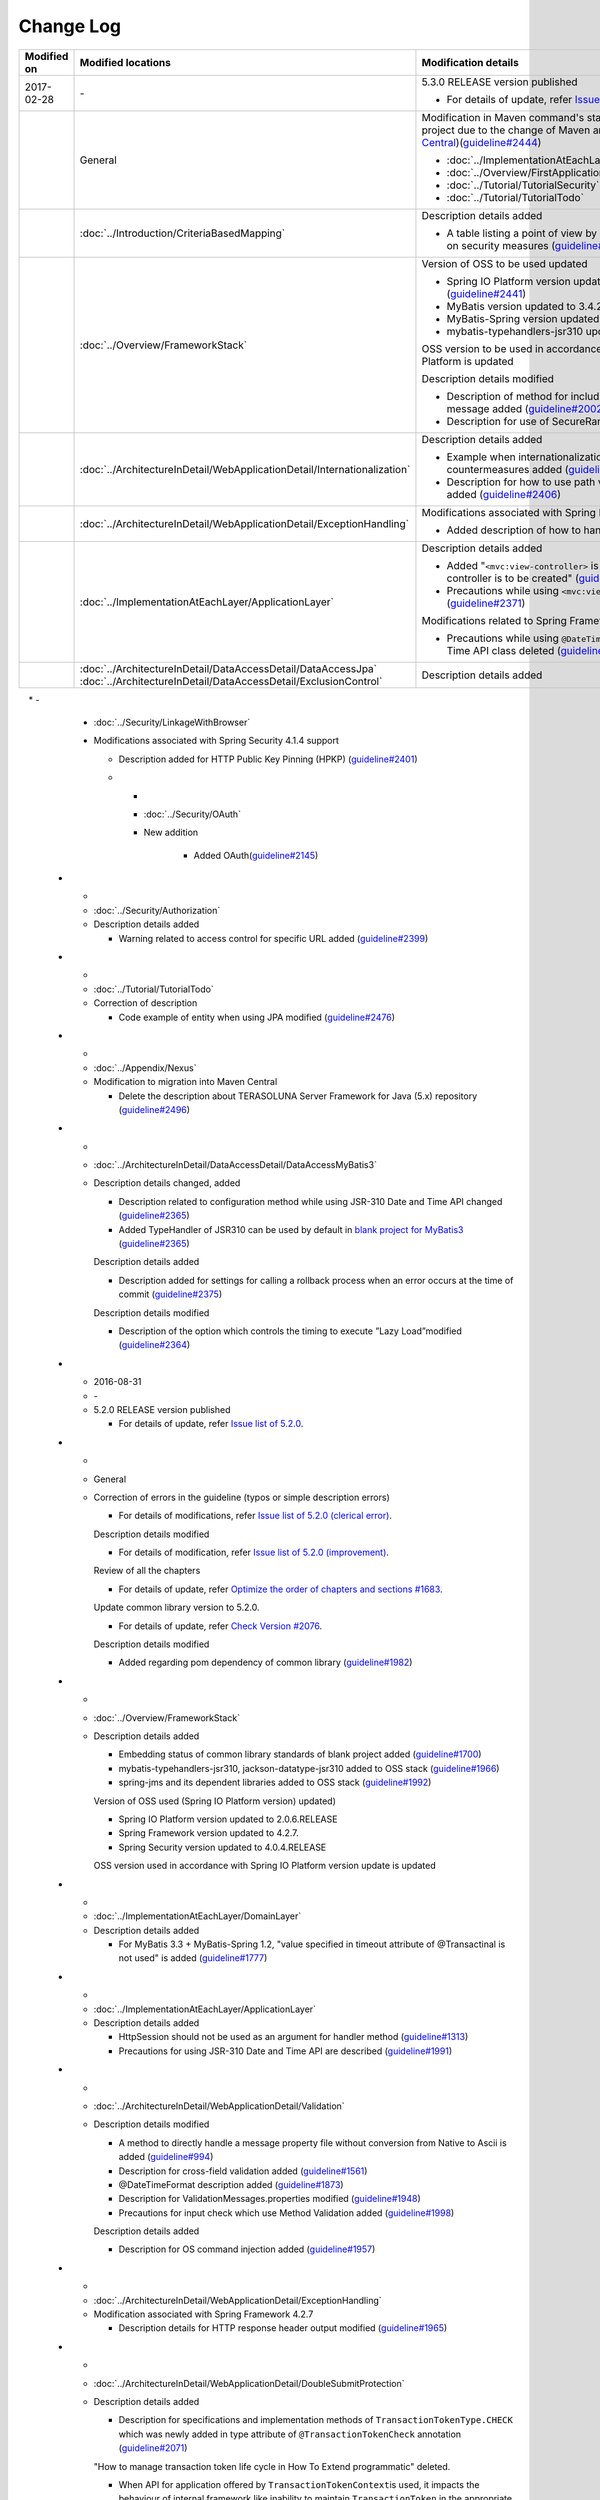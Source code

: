 Change Log
================================================================================
.. tabularcolumns:: |p{0.15\linewidth}|p{0.25\linewidth}|p{ 0.60\linewidth}|
.. list-table::
    :header-rows: 1
    :widths: 15 25 60

    * - Modified on
      - Modified locations
      - Modification details

    * - 2017-02-28
      - \-
      - 5.3.0 RELEASE version published

        * For details of update, refer \ `Issue list of 5.3.0 <https://github.com/terasolunaorg/guideline/issues?utf8=%E2%9C%93&q=label%3A5.3.0%20is%3Aissue%20is%3Aclosed%20>`_\.

    * -
      - General
      - Modification in Maven command's startup option for generating a blank project due to the change of Maven archetype (change to \ `Maven Central <https://search.maven.org/>`_\)(\ `guideline#2444 <https://github.com/terasolunaorg/guideline/issues/2444>`_\ )

        * :doc:`../ImplementationAtEachLayer/CreateWebApplicationProject`  
        * :doc:`../Overview/FirstApplication`  
        * :doc:`../Tutorial/TutorialSecurity`  
        * :doc:`../Tutorial/TutorialTodo`  

    * - 
      - :doc:`../Introduction/CriteriaBasedMapping`
      - Description details added
      
        * A table listing a point of view by CVE is added in Mapping based on security measures (\ `guideline#2439 <https://github.com/terasolunaorg/guideline/issues/2439>`_\ )
      
    * -
      - :doc:`../Overview/FrameworkStack`
      - Version of OSS to be used updated

        * Spring IO Platform version updated to Athens-SR2 (\ `guideline#2441 <https://github.com/terasolunaorg/guideline/issues/2441>`_\ )
        * MyBatis version updated to 3.4.2 (\ `guideline#2441 <https://github.com/terasolunaorg/guideline/issues/2441>`_\ )
        * MyBatis-Spring version updated to 1.3.1 (\ `guideline#2441 <https://github.com/terasolunaorg/guideline/issues/2441>`_\ )
        * mybatis-typehandlers-jsr310 updated to 1.0.2 (\ `guideline#2441 <https://github.com/terasolunaorg/guideline/issues/2441>`_\ )

        OSS version to be used in accordance with version update of Spring IO Platform is updated

        Description details modified

        * Description of method for including input check target in the message added (\ `guideline#2002 <https://github.com/terasolunaorg/guideline/issues/2002>`_\ )

        * Description for use of SecureRandom modified (\ `guideline#2177 <https://github.com/terasolunaorg/guideline/issues/2177>`_\ )

    * - 
      - :doc:`../ArchitectureInDetail/WebApplicationDetail/Internationalization`
      - Description details added

        * Example when internationalization is not applied and its countermeasures added (\ `guideline#2427 <https://github.com/terasolunaorg/guideline/issues/2427>`_\ )

        * Description for how to use path variable and precautions for use added (\ `guideline#2406 <https://github.com/terasolunaorg/guideline/issues/2406>`_\ )

    * -
      - :doc:`../ArchitectureInDetail/WebApplicationDetail/ExceptionHandling`
      - Modifications associated with Spring Framework 4.3 support

        * Added description of how to handle a fatal error (\ `guideline#2368 <https://github.com/terasolunaorg/guideline/issues/2368>`_\ )
        
    * -
      - :doc:`../ImplementationAtEachLayer/ApplicationLayer`
      - Description details added

        * Added "\ ``<mvc:view-controller>`` \  is used when a simple view controller is to be created" (\ `guideline#2371 <https://github.com/terasolunaorg/guideline/issues/2371>`_\ )

        * Precautions while using \ ``<mvc:view-controller>`` \  added (\ `guideline#2371 <https://github.com/terasolunaorg/guideline/issues/2371>`_\ )
        
        Modifications related to Spring Framework 4.3
        
        * Precautions while using \ ``@DateTimeFormat`` \  for JSR-310 Date and Time API class deleted (\ `guideline#2505 <https://github.com/terasolunaorg/guideline/issues/2505>`_\ )
        
    * -
      - | :doc:`../ArchitectureInDetail/DataAccessDetail/DataAccessJpa`
        | :doc:`../ArchitectureInDetail/DataAccessDetail/ExclusionControl`
      - Description details added
      
    * -
      - :doc:`../Security/LinkageWithBrowser`
      - Modifications associated with Spring Security 4.1.4 support
      
        * Description added for HTTP Public Key Pinning (HPKP) (\ `guideline#2401 <https://github.com/terasolunaorg/guideline/issues/2401>`_\ )
        
	* -  
	  - :doc:`../Security/OAuth`  
 	  - New addition  
 	    
 		* Added OAuth(\ `guideline#2145 <https://github.com/terasolunaorg/guideline/issues/2145>`_\ )  

    * -
      - :doc:`../Security/Authorization`
      - Description details added

        * Warning related to access control for specific URL added (\ `guideline#2399 <https://github.com/terasolunaorg/guideline/issues/2399>`_\ )

    * -
      - :doc:`../Tutorial/TutorialTodo`
      - Correction of description

        * Code example of entity when using JPA modified (\ `guideline#2476 <https://github.com/terasolunaorg/guideline/issues/2476>`_\ )

    * -
      - :doc:`../Appendix/Nexus`
      - Modification to migration into Maven Central

        * Delete the description about TERASOLUNA Server Framework for Java (5.x) repository (\ `guideline#2496 <https://github.com/terasolunaorg/guideline/issues/2496>`_\ )

    * -
      - :doc:`../ArchitectureInDetail/DataAccessDetail/DataAccessMyBatis3`
      - Description details changed, added

        * Description related to configuration method while using JSR-310 Date and Time API changed (\ `guideline#2365 <https://github.com/terasolunaorg/guideline/issues/2365>`_\ )

        * Added TypeHandler of JSR310 can be used by default in `blank project for MyBatis3 <https://github.com/terasolunaorg/terasoluna-gfw-web-multi-blank#multi-blank-project-with-mybatis3>`_ \ (\ `guideline#2365 <https://github.com/terasolunaorg/guideline/issues/2365>`_\ )

        Description details added

        * Description added for settings for calling a rollback process when an error occurs at the time of commit (\ `guideline#2375 <https://github.com/terasolunaorg/guideline/issues/2375>`_\ )
        
        Description details modified
        
        * Description of the option which controls the timing to execute ”Lazy Load”modified (\ `guideline#2364 <https://github.com/terasolunaorg/guideline/issues/2364>`_\ )


    * - 2016-08-31
      - \-
      - 5.2.0 RELEASE version published

        * For details of update, refer \ `Issue list of 5.2.0 <https://github.com/terasolunaorg/guideline/issues?utf8=%E2%9C%93&q=label%3A5.2.0%20is%3Aissue%20is%3Aclosed%20>`_\.

    * -
      - General
      - Correction of errors in the guideline (typos or simple description errors)

        * For details of modifications, refer \ `Issue list of 5.2.0 (clerical error) <https://github.com/terasolunaorg/guideline/issues?utf8=%E2%9C%93&q=%20label%3A5.2.0%20is%3Aclosed%20label%3A%22clerical%20error%22%20>`_\.

        Description details modified

        * For details of modification, refer \ `Issue list of 5.2.0 (improvement) <https://github.com/terasolunaorg/guideline/issues?utf8=%E2%9C%93&q=label%3A5.2.0%20label%3Aimprovement%20is%3Aclosed%20>`_\.

        Review of all the chapters

        * For details of update, refer \ `Optimize the order of chapters and sections #1683 <https://github.com/terasolunaorg/guideline/issues/1683>`_\.

        Update common library version to 5.2.0.

        * For details of update, refer \ `Check Version  #2076 <https://github.com/terasolunaorg/guideline/issues/2076>`_\.

        Description details modified 

        * Added regarding pom dependency of common library (\ `guideline#1982 <https://github.com/terasolunaorg/guideline/issues/1982>`_\ )

    * -
      - :doc:`../Overview/FrameworkStack`
      - Description details added

        * Embedding status of common library standards of blank project added (\ `guideline#1700 <https://github.com/terasolunaorg/guideline/issues/1700>`_\ )
        * mybatis-typehandlers-jsr310, jackson-datatype-jsr310 added to OSS stack (\ `guideline#1966 <https://github.com/terasolunaorg/guideline/issues/1966>`_\ )
        * spring-jms and its dependent libraries added to OSS stack (\ `guideline#1992 <https://github.com/terasolunaorg/guideline/issues/1992>`_\ )

        Version of OSS used (Spring IO Platform version) updated)

        * Spring IO Platform  version updated to 2.0.6.RELEASE
        * Spring Framework version updated to 4.2.7.
        * Spring Security version updated to 4.0.4.RELEASE

        OSS version used in accordance with Spring IO Platform version update is updated

    * -
      - :doc:`../ImplementationAtEachLayer/DomainLayer`
      - Description details added

        * For MyBatis 3.3 + MyBatis-Spring 1.2, "value specified in timeout attribute of @Transactinal is not used" is added (\ `guideline#1777 <https://github.com/terasolunaorg/guideline/issues/1777>`_\ )

    * -
      - :doc:`../ImplementationAtEachLayer/ApplicationLayer`
      - Description details added

        * HttpSession should not be used as an argument for handler method (\ `guideline#1313 <https://github.com/terasolunaorg/guideline/issues/1313>`_\ )
        * Precautions for using JSR-310 Date and Time API are described (\ `guideline#1991 <https://github.com/terasolunaorg/guideline/issues/1991>`_\ )

    * -
      - :doc:`../ArchitectureInDetail/WebApplicationDetail/Validation`
      - Description details modified

        * A method to directly handle a message property file without conversion from  Native to Ascii is added (\ `guideline#994 <https://github.com/terasolunaorg/guideline/issues/994>`_\ )
        * Description for cross-field validation added (\ `guideline#1561 <https://github.com/terasolunaorg/guideline/issues/1561>`_\ )
        * @DateTimeFormat description added (\ `guideline#1873 <https://github.com/terasolunaorg/guideline/issues/1873>`_\ )
        * Description for ValidationMessages.properties modified (\ `guideline#1948 <https://github.com/terasolunaorg/guideline/issues/1948>`_\ )
        * Precautions for input check which use Method Validation added (\ `guideline#1998 <https://github.com/terasolunaorg/guideline/issues/1998>`_\ )

        Description details added

        * Description for OS command injection added (\ `guideline#1957 <https://github.com/terasolunaorg/guideline/issues/1957>`_\ )

    * -
      - :doc:`../ArchitectureInDetail/WebApplicationDetail/ExceptionHandling`
      - Modification associated with Spring Framework 4.2.7
      
        * Description details for HTTP response header output modified (\ `guideline#1965 <https://github.com/terasolunaorg/guideline/issues/1965>`_\ )

    * -
      - :doc:`../ArchitectureInDetail/WebApplicationDetail/DoubleSubmitProtection`
      - Description details added
      
        * Description for specifications and implementation methods of \ ``TransactionTokenType.CHECK``\  which was newly added in type attribute of \ ``@TransactionTokenCheck``\  annotation
          (\ `guideline#2071 <https://github.com/terasolunaorg/guideline/issues/2071>`_\ )

        "How to manage transaction token life cycle in How To Extend programmatic" deleted.

        * When API for application offered by \ ``TransactionTokenContext``\ is used,
          it impacts the behaviour of internal framework like inability to maintain \ ``TransactionToken``\  in the appropriate state
          Current API is deprecated. Description for how to use function in accordance with deprecation, deleted. 

    * -
      - :doc:`../ArchitectureInDetail/WebApplicationDetail/Internationalization`
      - Description details modified

        *   Position of request parameter (default parameter name) description modified (\ `guideline#1354 <https://github.com/terasolunaorg/guideline/issues/1354>`_\ )

    * -
      - :doc:`../ArchitectureInDetail/WebApplicationDetail/FileUpload`
      - Description details added

        * \ `CVE-2016-3092 <https://cve.mitre.org/cgi-bin/cvename.cgi?name=CVE-2016-3092>`_\ Precautions for (File Upload vulnerability) added (\ `guideline#1973 <https://github.com/terasolunaorg/guideline/issues/1973>`_\ )
        * Description for directory traversal attack added (\ `guideline#2010 <https://github.com/terasolunaorg/guideline/issues/2010>`_\ )

    * -
      - :doc:`../ArchitectureInDetail/WebApplicationDetail/HealthCheck`
      - Added new

        * Health check added (\ `guideline#1698 <https://github.com/terasolunaorg/guideline/issues/1698>`_\ )

    * -
      - :doc:`../ArchitectureInDetail/WebServiceDetail/REST`
      - Description details changed / added

        * Description for the configuration while using JSR-310 Date and Time API / Joda Time changed (\ `guideline#1966 <https://github.com/terasolunaorg/guideline/issues/1966>`_\ )
        * Precautions while using Jackson in Java SE 7 environment described (\ `guideline#1966 <https://github.com/terasolunaorg/guideline/issues/1966>`_\ )
        * Configuration while using JSR-310 Date and Time API in JSON described (\ `guideline#1966 <https://github.com/terasolunaorg/guideline/issues/1966>`_\ )

    * -
      - :doc:`../ArchitectureInDetail/WebServiceDetail/RestClient`
      - Description details modified

        * HTTP Proxy server configuration for RestClient added (\ `guideline#1856 <https://github.com/terasolunaorg/guideline/issues/1856>`_\ )

    * -
      - :doc:`../ArchitectureInDetail/WebServiceDetail/SOAP`
      - Description details added

        * Added an option "Do not connect to SOAP server at the time of SOAP client start (\ `guideline#1871 <https://github.com/terasolunaorg/guideline/issues/1871>`_\ )
        * Description for env project of SOAP client modified (\ `guideline#1901 <https://github.com/terasolunaorg/guideline/issues/1901>`_\ )
        * How to fetch status code at the time of SOAP Web service exception occurrence added (\ `guideline#2007 <https://github.com/terasolunaorg/guideline/issues/2007>`_\ )

    * -
      - :doc:`../ArchitectureInDetail/DataAccessDetail/DataAccessMyBatis3`
      - Description details added

        * "How to avoid tentative WARN log output" deleted (\ `guideline#1292 <https://github.com/terasolunaorg/guideline/issues/1292>`_\ )
        * "How to configure for using JSR-310 Date and Time API in Mybatis3.3" described (\ `guideline#1966 <https://github.com/terasolunaorg/guideline/issues/1966>`_\ )
        * Precautions while using MyBatis in Java SE 7 environment described (\ `guideline#1966 <https://github.com/terasolunaorg/guideline/issues/1966>`_\ )

    * -
      - :doc:`../ArchitectureInDetail/DataAccessDetail/ExclusionControl`
      - Description details added

        *  warning message added to ExclusionControl (\ `guideline#1694 <https://github.com/terasolunaorg/guideline/issues/1694>`_\ )

    * -
      - :doc:`../ArchitectureInDetail/GeneralFuncDetail/Logging`
      - Description details added
        
        * "How to extend in order to output log message with ID" described (\ `guideline#1928 <https://github.com/terasolunaorg/guideline/issues/1928>`_\ )

    * -
      - :doc:`../ArchitectureInDetail/GeneralFuncDetail/StringProcessing`
      - Description details added

        * An example to add terasoluna-gfw-string to dependency is added (\ `guideline#1699 <https://github.com/terasolunaorg/guideline/issues/1699>`_\ )
        * Precautions for surrogate pair added to description of @Size annotation (\ `guideline#1874 <https://github.com/terasolunaorg/guideline/issues/1874>`_\ )
        * Description for JIS characters \ ``U+2014``\(EM DASH) UCS(Unicode) characters added (\ `guideline#1914 <https://github.com/terasolunaorg/guideline/issues/1914>`_\ )

    * -
      - :doc:`../ArchitectureInDetail/GeneralFuncDetail/Dozer`
      - Description details added

        * Precautions while using JSR-310 Date and Time API described (\ `guideline#1966 <https://github.com/terasolunaorg/guideline/issues/1966>`_\ )

    * -
      - :doc:`../ArchitectureInDetail/MessagingDetail/JMS`
      - Added new

        * JMS added (\ `guideline#1407 <https://github.com/terasolunaorg/guideline/issues/1407>`_\ )

    * -
      - :doc:`../Security/Authentication`
      - Modifications for Spring Security 4.0.4

        * Code example modified to include modification of specifications of authentication-failure-url in Spring Security 4.0.4 and Note deleted (\ `guideline#1963 <https://github.com/terasolunaorg/guideline/issues/1963>`_\ )

    * -
      - :doc:`../Security/Authorization`
      - Description details added

        * How to handle \ `CVE-2016-5007 Spring Security / MVC Path Matching Inconsistency <https://pivotal.io/security/cve-2016-5007>`_\ added (\ `guideline#1976 <https://github.com/terasolunaorg/guideline/issues/1976>`_\ )

    * -
      - :doc:`../Security/SecureLoginDemo`
      - Description details added

        * "Input value check for security" added
        * "Audit log output" added

    * -
      - :doc:`../Appendix/ReferenceBooks`
      - Description details added

        * Spring thorough introduction" added as a a reference material (\ `guideline#2043 <https://github.com/terasolunaorg/guideline/issues/2043>`_\ )

    * - 2016-02-24
      - \-
      - 5.1.0 RELEASE version published

        * For details of change contents, refer \ `5.1.0 Issue List <https://github.com/terasolunaorg/guideline/issues?q=is%3Aissue+milestone%3A5.1.0+is%3Aclosed>`_\ .
    * -
      - General
      - Correction of errors in the guideline (typo mistakes and simple description errors)

        Description details modified

        * For details of modification, refer \ `5.1.0 Issue list (improvement) <https://github.com/terasolunaorg/guideline/issues?q=milestone%3A5.1.0+label%3Aimprovement+is%3Aclosed>`_\ .

    * -
      - :doc:`index`
      - Description details added

        * Description related to operation verification environment of the details described in the guideline added

    * -
      - :doc:`../Overview/FrameworkStack`
      - OSS version to be used (Spring IO Platform version) updated

        * Spring IO Platform version updated in 2.0.1.RELEASE
        * Spring Framework version updated in 4.2.4.RELEASE
        * Spring Security version updated in 4.0.3.RELEASE

        OSS version to be used along with Spring IO Platform version update is updated

        * OSS version to be used updated. For update details, refer \ `version 5.1.0 migration guide <https://github.com/terasolunaorg/terasoluna-gfw/wiki/Migration-Guide-5.1.0_ja#step-1-update-dependency-libraries>`_\ .

        New project added

        * Descriptions for \ ``terasoluna-gfw-string``\ , \ ``terasoluna-gfw-codepoints``\ , \ ``terasoluna-gfw-validator``\ , \ ``terasoluna-gfw-web-jsp``\  projects added.

        New function of common library added

        \ ``terasoluna-gfw-string``\ 
         * Half width to full width conversion

        \ ``terasoluna-gfw-codepoints``\
         * Codepoint check
         * Bean Validation constraint annotation for code point check

        \ ``terasoluna-gfw-validator``\
         * Bean Validation constraint annotation for byte length check
         * Bean Validation constraint annotation for field value comparison correlation check

    * -
      - :doc:`../Overview/FirstApplication`
      - Description details modified

        *  Modification of sample source corresponding to Spring Security 4 (\ `guideline#1519 <https://github.com/terasolunaorg/guideline/issues/1519>`_\ )

         * \ ``AuthenticationPrincipalArgumentResolver``\  package changed

    * -
      - :doc:`../Tutorial/TutorialTodo`
      - Modifications corresponding to Spring Security 4

        *  Modification of source corresponding to Spring Security 4 (\ `guideline#1519 <https://github.com/terasolunaorg/guideline/issues/1519>`_\ )

         * \ ``AuthenticationPrincipalArgumentResolver``\  package changed
         * Since the specification is true by default, \ ``<use-expressions="true">``\  deleted from sample source

    * -
      - :doc:`../ImplementationAtEachLayer/CreateWebApplicationProject`
      - Modification of description details

        *  A method wherein mvn command is used in the offline environment is added (\ `guideline#1197 <https://github.com/terasolunaorg/guideline/issues/1197>`_\ )

    * -
      - :doc:`../ImplementationAtEachLayer/ApplicationLayer`
      - Description details modified

        *  A method to create a request URL using EL function is added (\ `guideline#632 <https://github.com/terasolunaorg/guideline/issues/632>`_\ )

    * -
      - :doc:`../ArchitectureInDetail/DataAccessDetail/DataAccessCommon`
      - Description details added

        *  Precautions for \ ``Log4jdbcProxyDataSource``\  overhead added (\ `guideline#1471 <https://github.com/terasolunaorg/guideline/issues/1471>`_\ )
    * -
      - :doc:`../ArchitectureInDetail/DataAccessDetail/DataAccessMyBatis3`
      - Description details corresponding to MyBatis 3.3 added

        * Setup method of \ ``defaultFetchSize``\  added (\ `guideline#965 <https://github.com/terasolunaorg/guideline/issues/965>`_\ )
        * "Changed the default at the time of delayed reading to \ ``JAVASSIST``\" added (\ `guideline#1384 <https://github.com/terasolunaorg/guideline/issues/1384>`_\ )
        * Sample code which assigns Genrics to \ ``ResultHandler``\  modified (\ `guideline#1384 <https://github.com/terasolunaorg/guideline/issues/1384>`_\ )
        * Source example which use newly added \ ``@Flush``\  annotation, and precautions added (\ `guideline#915 <https://github.com/terasolunaorg/guideline/issues/915>`_\ )

    * -
      - :doc:`../ArchitectureInDetail/DataAccessDetail/DataAccessJpa`
      - Bug correction for the guideline

        *  Utility which use Like condition modified appropriately (\ `guideline#1464 <https://github.com/terasolunaorg/guideline/issues/1464>`_\ )
        *  Incorrect implementation of true value in JPQL corrected (\ `guideline#1525 <https://github.com/terasolunaorg/guideline/issues/1525>`_\ )
        *  Incorrect implementation of pagination corrected (\ `guideline#1463 <https://github.com/terasolunaorg/guideline/issues/1463>`_\ )
        *  Incorrect implementation of sample code corrected which implements \ ``DateTimeProvider``\  (\ `guideline#1327 <https://github.com/terasolunaorg/guideline/issues/1327>`_\ )
        *  Incorrect implementation in Factory class for generating an instance of implementation class for common Repository interface corrected (\ `guideline#1327 <https://github.com/terasolunaorg/guideline/issues/1327>`_\ )

        Description details modified

        *  Default value of \ ``hibernate.hbm2ddl.auto``\  corrected (\ `guideline#1282 <https://github.com/terasolunaorg/guideline/issues/1282>`_\ )

    * -
      - :doc:`../ArchitectureInDetail/WebApplicationDetail/Validation`
      - Description details modified

        *  Description for MethodValidation added (\ `guideline#708 <https://github.com/terasolunaorg/guideline/issues/708>`_\ )

    * -
      - :doc:`../ArchitectureInDetail/GeneralFuncDetail/Logging`
      - Description details modified

        * Description where \ ``ServiceLoader``\  mechanism is used in Logback setting, is added (\ `guideline#1275 <https://github.com/terasolunaorg/guideline/issues/1275>`_\ )
        * Sample source corresponding to Spring Security 4 modified (\ `guideline#1519 <https://github.com/terasolunaorg/guideline/issues/1519>`_\ )

         * Since the specification is true by default, \ ``<use-expressions="true">``\  deleted from the sample source

    * -
      - :doc:`../ArchitectureInDetail/WebApplicationDetail/SessionManagement`
      - Description details modified

        *  Description of session scope reference which use SpEL expression is added (\ `guideline#1306 <https://github.com/terasolunaorg/guideline/issues/1306>`_\ )

    * -
      - :doc:`../ArchitectureInDetail/WebApplicationDetail/Internationalization`
      - Description details modified

        *  Description for appropriately reflecting locale in JSP is added (\ `guideline#1439 <https://github.com/terasolunaorg/guideline/issues/1439>`_\ )
        *  Description of \ ``defaultLocale``\  of \ ``SessionLocalResolver``\  corrected (\ `guideline#686 <https://github.com/terasolunaorg/guideline/issues/686>`_\ )

    * -
      - :doc:`../ArchitectureInDetail/WebApplicationDetail/FileUpload`
      - Description details added

        * Description for directory traversal attack added (\ `guideline#2010 <https://github.com/terasolunaorg/guideline/issues/2010>`_\ )

    * -
      - :doc:`../ArchitectureInDetail/WebApplicationDetail/Codelist`
      - Description details added

        *  Description which recommends a pattern wherein \ ``JdbcTemplate``\  is specified in JdbcCodeList, is added (\ `guideline#501 <https://github.com/terasolunaorg/guideline/issues/501>`_\ )

    * -
      - :doc:`../ArchitectureInDetail/WebApplicationDetail/HealthCheck`
      - New

        * Health check added (\ `guideline#1698 <https://github.com/terasolunaorg/guideline/issues/1698>`_\ )

    * -
      - :doc:`../ArchitectureInDetail/WebServiceDetail/REST`
      - Description details modified

        *  Creation of ObjectMapper which use \ ``Jackson2ObjectMapperFactoryBean``\  added (\ `guideline#1022 <https://github.com/terasolunaorg/guideline/issues/1022>`_\ )
        *  Modified to a format where MyBatis3 is used as a prerequisite in the implementation of domain layer of REST API application (\ `guideline#1323 <https://github.com/terasolunaorg/guideline/issues/1323>`_\ )

    * -
      - :doc:`../ArchitectureInDetail/WebServiceDetail/RestClient`
      - Added new

        *  REST client (HTTP client) added (\ `guideline#1307 <https://github.com/terasolunaorg/guideline/issues/1307>`_\ )

    * -
      - :doc:`../ArchitectureInDetail/WebServiceDetail/SOAP`
      - Added new

        *  SOAP Web Service (Server / Client) added (\ `guideline#1340 <https://github.com/terasolunaorg/guideline/issues/1340>`_\ )

    * -
      - :doc:`../ArchitectureInDetail/WebApplicationDetail/FileUpload`
      - Description details modified

        * Basic flow of uploading process and its description modified to description which use \ ``MultipartFilter``\  of Spring (\ `guideline#193 <https://github.com/terasolunaorg/guideline/issues/193>`_\ )
        * "A method which sends CSRF token by query parameter" deleted due to issues like security issues, variation in the operation according to AP server etc.
          Precaution - "when allowable size for file upload exceeds, CSRF token check is not carried out appropriately in some AP servers" added (\ `guideline#1602 <https://github.com/terasolunaorg/guideline/issues/1602>`_\ )


    * -
      - :doc:`../ArchitectureInDetail/WebApplicationDetail/FileDownload`
      - Description details corresponding to Spring Framework4.2 added

        *  \ ``AbstractXlsxView``\  which manages xlsx format, is added (\ `guideline#996 <https://github.com/terasolunaorg/guideline/issues/996>`_\ )

        Description details modified

        * Source example which use \ ``com.lowagie:itext:4.2.1``\  modified to a format which uses \ ``com.lowagie:itext:2.1.7``\  for the specification change of the iText

    * -
      - :doc:`../ArchitectureInDetail/MessagingDetail/Email`
      - Added new

        *  E-mail sending (SMTP) added (\ `guideline#1165 <https://github.com/terasolunaorg/guideline/issues/1165>`_\ )

    * -
      - :doc:`../ArchitectureInDetail/GeneralFuncDetail/DateAndTime`
      - Added new

        *  Date and time operation (JSR-310 Date and Time API) added (\ `guideline#1450 <https://github.com/terasolunaorg/guideline/issues/1450>`_\ )

    * -
      - :doc:`../ArchitectureInDetail/GeneralFuncDetail/JodaTime`
      - Description details added and modified

        *  The object of sample code which handles the date that does not use Timezone modified to \ ``LocalDate``\  (\ `guideline#1283 <https://github.com/terasolunaorg/guideline/issues/1283>`_\ )
        *  A method to handle Japanese calendar in Java8 and earlier versions is added (\ `guideline#1450 <https://github.com/terasolunaorg/guideline/issues/1450>`_\ )

    * -
      - :doc:`../ArchitectureInDetail/GeneralFuncDetail/Logging`
      - Description details added
        
        * Extension method to output log message with ID is described (\ `guideline#1928 <https://github.com/terasolunaorg/guideline/issues/1928>`_\ )

    * -
      - :doc:`../ArchitectureInDetail/GeneralFuncDetail/StringProcessing`
      - Added new

        *  String processing added (\ `guideline#1451 <https://github.com/terasolunaorg/guideline/issues/1451>`_\ )
        
    * -
      - :doc:`../ArchitectureInDetail/MessagingDetail/JMS`
      - Added new

        * JMS added (\ `guideline#1407 <https://github.com/terasolunaorg/guideline/issues/1407>`_\ )
        

    * -
      - :doc:`../Security/index`
      - Configuration review

        * \ ``Password hashing``\ moved in :doc:`../Security/Authentication`
        * Session management items are separated as :doc:`../Security/SessionManagement` from :doc:`../Security/Authentication`

    * -
      - :doc:`../Security/SpringSecurity`
      - Modify corresponding to Spring Security 4

        * Restructuring overall description

         *  \ ``spring-security-test``\  introduction
         *  Since the specification is true by default, \ ``<use-expressions="true">``\  deleted from sample source
         * Description related to \ ``RedirectAuthenticationHandler``\ deprecation deleted

    * -
      - :doc:`../Tutorial/TutorialSecurity`
      - Modified corresponding to Spring Security 4

        * Modified tutorial source to a format corresponding to Spring Security 4 (\ `guideline#1519 <https://github.com/terasolunaorg/guideline/issues/1519>`_\ )

    * -
      - :doc:`../Security/Authentication`
      - Modified corresponding to Spring Security 4 (\ `guideline#1519 <https://github.com/terasolunaorg/guideline/issues/1519>`_\ )

        * Restructuring of overall description

         * Deleted \ ``auto-config="true"``\
         * Authentication event listener modified to \ ``@org.springframework.context.event.EventListener``\
         * Modified \ ``AuthenticationPrincipal``\  package
         * Since prefix is assigned by default, \ ``ROLE_``\  prefix deleted from sample source

    * -
      - :doc:`../Security/Authorization`
      - Modified corresponding to Spring Security 4 (\ `guideline#1519 <https://github.com/terasolunaorg/guideline/issues/1519>`_\ )

        * Restructuring of overall description

         *  Since the prefix is assigned by default, \ ``ROLE_``\  prefix deleted from sample source
         *  Since the specification is true by default, \ ``<use-expressions="true">``\  deleted from sample source
         *  Definition example of \ ``@PreAuthorize``\  added

    * -
      - :doc:`../Security/CSRF`
      - Modified corresponding to Spring Security 4

        * Restructuring of overall description

         * CSRF invalidation settings modified \ ``<sec:csrf disabled="true"/>``\

        * Description details modified

         * Items related to multi-part request moved to :doc:`../ArchitectureInDetail/WebApplicationDetail/FileUpload` (\ `guideline#1602 <https://github.com/terasolunaorg/guideline/issues/1602>`_\ )

    * -
      - :doc:`../Security/Encryption`
      - Added new

        * Encryption guidelines added (\ `guideline#1106 <https://github.com/terasolunaorg/guideline/issues/1106>`_\ )

    * -
      - :doc:`../Security/SecureLoginDemo`
      - Added new

    * -
      - :doc:`../Security/SecureLoginDemo`
      - Description details added

        * "Input check for security" added
        * "Audit log output" added

        *  Typical implementation example of security requirements added (\ `guideline#1604 <https://github.com/terasolunaorg/guideline/issues/1604>`_\ )

    * -
      - :doc:`../Tutorial/TutorialSession`
      - Added new

        *  Session tutorial added (\ `guideline#1599 <https://github.com/terasolunaorg/guideline/issues/1599>`_\ )

    * -
      - :doc:`../Tutorial/TutorialREST`
      - Modified corresponding to Spring Security 4

        *  Modified source corresponding to Spring Security 4 (\ `guideline#1519 <https://github.com/terasolunaorg/guideline/issues/1519>`_\ )

         * CSRF invalidation settings modified \ ``<sec:csrf disabled="true"/>``\
         * Since the specification is true by default, \ ``<use-expressions="true">``\  deleted from sample source

    * - 2015-08-05
      - \-
      - Released "5.0.1 RELEASE" version

        * For update details, refer to \ `Issue list of 5.0.1 <https://github.com/terasolunaorg/guideline/issues?q=is%3Aissue+milestone%3A5.0.1+is%3Aclosed>`_\
    * -
      - Overall modifications
      - Fixed guideline errors (corrected typos, mistakes in description, etc.)

        * For modification details, refer to \ `Issue list of 5.0.1 (clerical error) <https://github.com/terasolunaorg/guideline/issues?q=is%3Aclosed+milestone%3A5.0.1+label%3A%22clerical+error%22>`_\

        Improved the description

        * For improvement details, \ `Issue list of 5.0.1 (improvement) <https://github.com/terasolunaorg/guideline/issues?q=milestone%3A5.0.1+label%3Aimprovement+is%3Aclosed>`_\

        Fixed the description about application server

        * Removed the description for the Resin
        * Updated the link of reference page
    * -
      - :doc:`index`
      - Added the description

        * Added description about tested environments for contents described in this guideline
    * -
      - :doc:`../Overview/FrameworkStack`
      - Updated the OSS version(Spring IO Platform version) to protect security vulnerability

        * Spring IO Platform version updated to 1.1.3.RELEASE
        * Spring Framework version updated to 4.1.7.RELEASE (\ `CVE-2015-3192 <http://pivotal.io/security/cve-2015-3192>`_\ )
        * JSTL version updated to 1.2.5 (\ `CVE-2015-0254 <http://cve.mitre.org/cgi-bin/cvename.cgi?name=CVE-2015-0254>`_\ )

        Updated the OSS version by the Spring IO Platform version update

        * Updated the OSS version to be used. For update details, refer to \ `Migration guide of version 5.0.1 <https://github.com/terasolunaorg/terasoluna-gfw/wiki/Migration-Guide-5.0.1#step-1-update-dependency-libraries>`_\

        Improved the description (\ `guideline#1148 <https://github.com/terasolunaorg/guideline/issues/1148>`_\ )

        * Added the description of \ ``terasoluna-gfw-recommended-dependencies``\ ,\ ``terasoluna-gfw-recommended-web-dependencies``\  and \ ``terasoluna-gfw-parent``\
        * Modified the description for some project
        * Added the illustration to indicate project dependencies
    * -
      - :doc:`../ImplementationAtEachLayer/CreateWebApplicationProject`
      - Added the description

        * Added how to build a war file (\ `guideline#1146 <https://github.com/terasolunaorg/guideline/issues/1146>`_\ )
    * -
      - :doc:`../ArchitectureInDetail/DataAccessDetail/DataAccessCommon`
      - Added the description

        * Added the description of \ ``DataSource``\  switching functionality (\ `guideline#1071 <https://github.com/terasolunaorg/guideline/issues/1071>`_\ )
    * -
      - :doc:`../ArchitectureInDetail/DataAccessDetail/DataAccessMyBatis3`
      - Fixed the guideline bug

        * Modified the description about timing of batch execution (\ `guideline#903 <https://github.com/terasolunaorg/guideline/issues/903>`_\ )
    * -
      - :doc:`../ArchitectureInDetail/GeneralFuncDetail/Logging`
      - Improved the description

        * Added the description about \ ``additivity``\  attribute of \ ``<logger>``\  tag (\ `guideline#977 <https://github.com/terasolunaorg/guideline/issues/977>`_\ )
    * -
      - :doc:`../ArchitectureInDetail/WebApplicationDetail/SessionManagement`
      - Improved the description

        * Modified the description about how to define a session scope bean (\ `guideline#1082 <https://github.com/terasolunaorg/guideline/issues/1082>`_\ )
    * -
      - :doc:`../ArchitectureInDetail/WebApplicationDetail/DoubleSubmitProtection`
      - Added the description

        * Added the description about the transaction token check in case that response cache is disabled (\ `guideline#1260 <https://github.com/terasolunaorg/guideline/issues/1260>`_\ )
    * -
      - :doc:`../ArchitectureInDetail/WebApplicationDetail/Codelist`
      - Added the description

        * Added how to display a code name (\ `guideline#1109 <https://github.com/terasolunaorg/guideline/issues/1109>`_\ )
    * -
      - | :doc:`../ArchitectureInDetail/WebApplicationDetail/Ajax`
        | :doc:`../ArchitectureInDetail/WebServiceDetail/REST`
      - Added the warning about \ `CVE-2015-3192 <http://pivotal.io/security/cve-2015-3192>`_\ (XML security vulnerability)

        * Added the warning at the time of the StAX(Streaming API for XML) use (\ `guideline#1211 <https://github.com/terasolunaorg/guideline/issues/1211>`_\ )
    * -
      - | :doc:`../ArchitectureInDetail/WebApplicationDetail/Pagination`
        | :doc:`../ArchitectureInDetail/WebApplicationDetail/TagLibAndELFunctions`
      - Modified in accordance with bug fixes of common library

        * Modified the description about \ ``f:query``\  specification , in accordance with bug fixes of common library (\ `terasoluna-gfw#297 <https://github.com/terasolunaorg/terasoluna-gfw/issues/297>`_\ ) (\ `guideline#1244 <https://github.com/terasolunaorg/guideline/issues/1244>`_\ )
    * -
      - :doc:`../Security/Authentication`
      - Improved the description

        * Added the notes about handling with some properties of parent class of \ ``ExceptionMappingAuthenticationFailureHandler``\  (\ `guideline#812 <https://github.com/terasolunaorg/guideline/issues/812>`_\ )
        * Modified the setting example for the \ ``requiresAuthenticationRequestMatcher``\  property of \ ``AbstractAuthenticationProcessingFilter``\  (\ `guideline#1110 <https://github.com/terasolunaorg/guideline/issues/1110>`_\ )
    * -
      - :doc:`../Security/Authorization`
      - Fixed the guideline bug

        * Modified the setting example for the \ ``access``\  attribute of \ ``<sec:authorize>``\  tag (JSP tag library) (\ `guideline#1003 <https://github.com/terasolunaorg/guideline/issues/1003>`_\ )
    * -
      - Elimination of environmental dependency
      - Added the description

        * Added how to apply the external classpath(alternative functionality of \ ``VirtualWebappLoader``\  of Tomcat7) at the time of Tomcat8 use (\ `guideline#1081 <https://github.com/terasolunaorg/guideline/issues/1081>`_\ )
    * - 2015-06-12
      - Overall modifications
      - Released English version of "5.0.0 RELEASE"
    * - 2015-03-06
      - :doc:`../ArchitectureInDetail/WebServiceDetail/REST`
      - Guideline bug modification

        * Modification of sample code for exception handling (the code that contains the issue of generating \ ``NullPointerException``\ ).
          For improvement details, refer to \ `guideline#918 <https://github.com/terasolunaorg/guideline/issues/918>`_\ .
    * -
      - :doc:`../Tutorial/TutorialREST`
      - Guideline bug modification

        * Fixed a problem that generates \ `` NullPointerException`` \ in the processing of exception handling.
          For improvement details, refer to \ `guideline#918 <https://github.com/terasolunaorg/guideline/issues/918>`_\ .
    * - 2015-02-23
      - \-
      - Released "5.0.0 RELEASE" version

        * For update details, refer to \ `Issue list of 5.0.0 <https://github.com/terasolunaorg/guideline/issues?q=is%3Aissue+milestone%3A5.0.0+is%3Aclosed>`_\  and \ `Backport issue list of 1.0.2  <https://github.com/terasolunaorg/guideline/issues?q=is%3Aclosed+milestone%3A1.0.2+label%3Abackport>`_\ .
    * -
      - Overall modifications
      - Fixed guideline errors (corrected typos, mistakes in description, etc.)

        * For modification details, refer to \ `Backport issue list of 1.0.2 (clerical error) <https://github.com/terasolunaorg/guideline/issues?q=is%3Aclosed+milestone%3A1.0.2+label%3Abackport+label%3A%22clerical+error%22>`_\ .

        Improved the description

        * For improvement details, refer to \ `Issue list of 5.0.0 (improvement) <https://github.com/terasolunaorg/guideline/issues?q=milestone%3A5.0.0+label%3Aimprovement+is%3Aclosed>`_\  and \ `Backport issue list of 1.0.2 (improvement) <https://github.com/terasolunaorg/guideline/issues?q=is%3Aclosed+milestone%3A1.0.2+label%3Aimprovement+label%3Abackport>`_\ .

        Added new

        * :doc:`../ImplementationAtEachLayer/CreateWebApplicationProject`
        * :doc:`../ArchitectureInDetail/DataAccessDetail/DataAccessMyBatis3`
        * :doc:`../ArchitectureInDetail/WebApplicationDetail/TagLibAndELFunctions`
        * :doc:`../Appendix/Lombok`

        Updated in accordance with version 5.0.0 

        * Deleted MyBatis2 
    * -
      - :doc:`../Overview/FrameworkStack`
      - Spring IO Platform compatible

        * Added a point that except for some libraries, the management of recommended libraries is changed to a structure delegating it to Spring IO Platform.

        Updated the OSS version

        * Updated the OSS version to be used. For update details, refer to \ `Migration guide of version 5.0.0 <https://github.com/terasolunaorg/terasoluna-gfw/wiki/Migration-Guide-5.0.0#step-1-update-dependency-libraries>`_\ .
    * -
      - :doc:`../Overview/FirstApplication`
      - Updated in accordance with version 5.0.0

        * Used Spring Framework 4.1
        * Reviewed structure of document.
    * -
      - :doc:`../Overview/ApplicationLayering`
      - Fixed bugs in English translation.

        * Fixed translation bugs related to domain layer and other layers.
          For modification details, refer to \ `guideline#364 issue <https://github.com/terasolunaorg/guideline/issues/364>`_\ .
    * -
      - :doc:`../Tutorial/TutorialTodo`
      - Updated in accordance with version 5.0.0

        * Use of Spring Framework 4.1.
        * MyBatis3 support as infrastructure layer.
        * Revised document structure.
    * -
      - :doc:`../ImplementationAtEachLayer/CreateWebApplicationProject`
      - Added new

        * Added a method to create a project having multi project structure
    * -
      - :doc:`../ImplementationAtEachLayer/DomainLayer`
      - Modified in accordance with Spring Framework 4.1

        * Added description about handling \ ``@Transactional``\  of JTA 1.2.
          For modification details, refer to \ `guideline#562 issue <https://github.com/terasolunaorg/guideline/issues/562>`_\ .
        * Modified description about handling \ ``@Transactional(readOnly = true)``\  when using JPA (Hibernate implementation).
          With \ `SPR-8959 <https://jira.spring.io/browse/SPR-8959>`_\  (Spring Framework 4.1 and later versions) support,
          it has been improved so that instruction can be given so as to handle as "Read-only transactions" for JDBC driver.

        Added description

        * Added notes regarding the cases where "Read-only transactions" are not enabled.
          For added contents, refer to \ `guideline#861 issue <https://github.com/terasolunaorg/guideline/issues/861>`_\ .
    * -
      - :doc:`../ImplementationAtEachLayer/InfrastructureLayer`
      - Modified in accordance with MyBatis3

        * Added a method to use MyBatis3 mechanism as implementation of RepositoryImpl.
    * -
      - :doc:`../ImplementationAtEachLayer/ApplicationLayer`
      - Modified in accordance with Spring Framework 4.1

        * Added description about the attribute (attribute to filter the Controllers to be used) added in \ ``@ControllerAdvice``\ .
          For modification details, refer to \ `guideline#549 issue <https://github.com/terasolunaorg/guideline/issues/549>`_\ .
        * Added description about \ ``<mvc:view-resolvers>``\ .
          For modification details, refer to \ `guideline#609 issue <https://github.com/terasolunaorg/guideline/issues/609>`_\ .
    * -
      - :doc:`../ArchitectureInDetail/DataAccessDetail/DataAccessCommon`
      - Modified in accordance with bug fixes of common library

        * Added description about handling double byte wild card characters (\ ``％``\ , \ ``＿``\)\ , in accordance with bug fixes of common library (\ `terasoluna-gfw#78 <https://github.com/terasolunaorg/terasoluna-gfw/issues/78>`_\ ).
          For modification details, refer to \ `guideline#712 issue <https://github.com/terasolunaorg/guideline/issues/712>`_\ .

        Modified in accordance with Spring Framework 4.1

        * Removed the description about the problem where pessimistic locking error of JPA (Hibernate implementation) is not converted into \ ``PessimisticLockingFailureException``\  of Spring Framework.
          This problem is resolved in \ `SPR-10815 <https://jira.spring.io/browse/SPR-10815>`_\  (Spring Framework 4.0 and later versions).

        Modified in accordance with Apache Commons DBCP 2.0

        * Changed the sample code and its description to use component for Apache Commons DBCP 2.0.
    * -
      - :doc:`../ArchitectureInDetail/DataAccessDetail/DataAccessMyBatis3`
      - Added new

        * Added method to implement an infrastructure layer using MyBatis3 as O/R Mapper.
    * -
      - :doc:`../ArchitectureInDetail/DataAccessDetail/ExclusionControl`
      - Fixed guideline bugs

        * Modified the sample code of optimistic locking of long transactions (processing when records cannot be fetched).
          For modification details, refer to \ `guideline#450 issue <https://github.com/terasolunaorg/guideline/issues/450>`_\ .

        Modified in accordance with Spring Framework 4.1

        * Removed the description about the problem where pessimistic locking error of JPA (Hibernate implementation) is not converted into \ ``PessimisticLockingFailureException``\  of Spring Framework.
          This problem is resolved in \ `SPR-10815 <https://jira.spring.io/browse/SPR-10815>`_\  (Spring Framework 4.0 and later versions).

        Modified in accordance with MyBatis3

        * Added methods to implement exclusive control when using MyBatis3.
    * -
      - :doc:`../ArchitectureInDetail/WebApplicationDetail/Validation`
      - Fixed guideline bugs

        * Modified the description of \ ``@GroupSequence``\ .
          For modification details, refer to \ `guideline#296 issue <https://github.com/terasolunaorg/guideline/issues/296>`_\ .

        Modified in accordance with bug fixes of common library

        * Added notes about \ ``ValidationMessages.properties``\ , in accordance with bug fixes of common library (\ `terasoluna-gfw#256 <https://github.com/terasolunaorg/terasoluna-gfw/issues/256>`_\ ).
          For modification details, refer to \ `guideline#766 issue <https://github.com/terasolunaorg/guideline/issues/766>`_\ .

        Added description

        * Added a method to link with the mechanism of Group Validation of Bean Validation at the time of correlated item check using Spring Validator.
          For added contents, refer to \ `guideline#320 issue <https://github.com/terasolunaorg/guideline/issues/320>`_\ .

        Modified in accordance with Bean Validation 1.1 (Hibernate Validator 5.1)

        * Added description about \ ``inclusive``\  attribute of \ ``@DecimalMin``\  and \ ``@DecimalMax``\ .
        * Added description about Expression Language.
        * Described about deprecated API from Bean Validation 1.1.
        * Added description about a bug related to \ ``ValidationMessages.properties``\  of Hibernate Validator 5.1.x (\ `HV-881 <https://hibernate.atlassian.net/browse/HV-881>`_\ ) and methods to prevent the same.
    * -
      - :doc:`../ArchitectureInDetail/WebApplicationDetail/ExceptionHandling`
      - Added description

        * Added a description that simple error page is likely to be displayed in Internet Explorer when an error having size lesser than 513 bytes is sent as response.
          For added contents, refer to \ `guideline#189 issue <https://github.com/terasolunaorg/guideline/issues/189>`_\ .

        Modified in accordance with Spring Framework 4.1

        * Removed the description about the problem where pessimistic locking error of JPA (Hibernate implementation) is not converted into \ ``PessimisticLockingFailureException``\  of Spring Framework.
          This problem is resolved in \ `SPR-10815 <https://jira.spring.io/browse/SPR-10815>`_\  (Spring Framework 4.0 and later versions).
    * -
      - :doc:`../ArchitectureInDetail/WebApplicationDetail/SessionManagement`
      - Modified in accordance with Spring Security 3.2

        * Removed the description about a problem where CSRF token error occurs (\ `SEC-2422 <https://jira.springsource.org/browse/SEC-2422>`_\  ) instead of session time out at the time of POST request.
          A mechanism to detect session time out is included in formal version of Spring Security 3.2, hence the problem is resolved.
    * -
      - :doc:`../ArchitectureInDetail/WebApplicationDetail/MessageManagement`
      - Reflected changes of common library

        * Added description about newly added message type (warning) and deprecated messages types (warn), in accordance with the improvement of common library (\ `terasoluna-gfw#24 <https://github.com/terasolunaorg/terasoluna-gfw/issues/24>`_\ ).
          For modification details, refer to \ `guideline#74 issue <https://github.com/terasolunaorg/guideline/issues/74>`_\ .
    * -
      - :doc:`../ArchitectureInDetail/WebApplicationDetail/Pagination`
      - Reflected changes of common library

        * Changed description of page link in active state, in accordance with the improvement of common library (\ `terasoluna-gfw#13 <https://github.com/terasolunaorg/terasoluna-gfw/issues/13>`_\ ).
          For modification details, refer to \ `guideline#699 issue <https://github.com/terasolunaorg/guideline/issues/699>`_\ .
        * Changed description of page link in disabled state, in accordance with the improvement of common library (\ `terasoluna-gfw#14 <https://github.com/terasolunaorg/terasoluna-gfw/issues/14>`_\ ).
          For modification details, refer to \ `guideline#700 issue <https://github.com/terasolunaorg/guideline/issues/700>`_\ .

        Modified in accordance with Spring Data Common 1.9

        * Added notes for the classes where API specifications (\ ``Page``\  interface, etc.) are changed due to version upgrade.
    * -
      - :doc:`../ArchitectureInDetail/WebApplicationDetail/Codelist`
      - Modified in accordance with bug fixes of common library

        * Added notes about version upgrade and changing message key of \ ``ExistInCodeList``\  in accordance with bug fixes of common library (\ `terasoluna-gfw#16 <https://github.com/terasolunaorg/terasoluna-gfw/issues/16>`_\ ).
          For modification details, refer to \ `guideline#638 issue <https://github.com/terasolunaorg/guideline/issues/638>`_\ .
        * Added notes about message definition of \ ``@ExistInCodeList``\  in accordance with bug fixes of common library (\ `terasoluna-gfw#256 <https://github.com/terasolunaorg/terasoluna-gfw/issues/256>`_\ ).
          For modification details, refer to \ `guideline#766 issue <https://github.com/terasolunaorg/guideline/issues/766>`_\ .

        Reflected changes of common library

        * Added a method to use \ ``EnumCodeList``\  class in accordance with addition of common library functions (\ `terasoluna-gfw#25 <https://github.com/terasolunaorg/terasoluna-gfw/issues/25>`_\ ).
    * -
      - :doc:`../ArchitectureInDetail/WebApplicationDetail/Ajax`
      - Modified in accordance with Spring Security 3.2

        * Changed the sample code for CSRF measures (method to create \ ``<meta>``\  tag for CSRF measures).

        Modified in accordance with Jackson 2.4

        * Changed the sample code and description to use components for Jackson 2.4.
    * -
      - :doc:`../ArchitectureInDetail/WebServiceDetail/REST`
      - Improvement in description

        * Improve the method to build an URL to be set in location header and hypermedia link.
          For improvement details, refer to \ `guideline#374 issue <https://github.com/terasolunaorg/guideline/issues/374>`_\ .

        Modified in accordance with Spring Framework 4.1

        * Added a description about \ ``@RestController``\ .
          For modification details, refer to \ `guideline#560 issue <https://github.com/terasolunaorg/guideline/issues/560>`_\ .
        * Changed the sample code to create \ ``ResponseEntity``\  using builder style API.

        Modified in accordance with Jackson 2.4

        * Changed the sample code and description to use components for Jackson 2.4.

        Modified in accordance with Spring Data Common 1.9

        * Added notes for the classes where API specifications (\ ``Page``\   interface, etc.) are changed due to version upgrade.
    * -
      - :doc:`../ArchitectureInDetail/WebApplicationDetail/FileUpload`
      - Fixed guideline bugs

        * Modified version of Apache Commons FileUpload with resolved \ `CVE-2014-0050 <http://cve.mitre.org/cgi-bin/cvename.cgi?name=CVE-2014-0050>`_\  (File Upload vulnerabilities).
          For modification details, refer to \ `guideline#846 issue <https://github.com/terasolunaorg/guideline/issues/846>`_\ .

        Added description

        * File upload function of Servlet 3 has a problem of garbled characters on a part of application server. Therefore, added a method to use Apache Commons FileUpload as a measure to prevent this event.
          For added contents, refer to \ `guideline#778 issue <https://github.com/terasolunaorg/guideline/issues/778>`_\ .
    * -
      - :doc:`../ArchitectureInDetail/GeneralFuncDetail/SystemDate`
      - Reflected changes of common library

        * Changed document structure, package name and class name in accordance with the improvement of common library (\ `terasoluna-gfw#224 <https://github.com/terasolunaorg/terasoluna-gfw/issues/224>`_\ ).
          For modification details, refer to \ `guideline#701 issue <https://github.com/terasolunaorg/guideline/issues/701>`_\ .
    * -
      - :doc:`../ArchitectureInDetail/WebApplicationDetail/TilesLayout`
      - Modified in accordance with Tiles 3.0

        * Changed the example of settings and description to use component for Tiles 3.0.

        Modified in accordance with Spring Framework 4.1

        * Added description about \ ``<mvc:view-resolvers>``\ , \ ``<mvc:tiles>``\ , \ ``<mvc:definitions>``\ .
          For modification details, refer to \ `guideline#609 issue <https://github.com/terasolunaorg/guideline/issues/609>`_\ .
    * -
      - :doc:`../ArchitectureInDetail/GeneralFuncDetail/JodaTime`
      - Added description

        * Added method to use \ ``LocalDateTime``\ .
          For added contents, refer to \ `guideline#584 issue <https://github.com/terasolunaorg/guideline/issues/584>`_\ .

        Modified in accordance with Joda Time 2.5

        * Since \ ``DateMidnight``\  class is deprecated in accordance with version upgrade, changed the method to fetch start time of specific date (0:00:00.000).
    * -
      - :doc:`../Security/SpringSecurity`
      - Modified in accordance with Spring Security 3.2

        * Added "Settings to create secure HTTP header" in appendix.
    * -
      - :doc:`../Tutorial/TutorialSecurity`
      - Updated in accordance with version 5.0.0

        * Made changes so as to use MyBatis3 as infrastructure layer.
        * Applied Spring Framework 4.1
        * Applied Spring Security 3.2
        * Revised document structure.
    * -
      - :doc:`../Security/Authentication`
      - Fixed guideline bugs

        * Modified the erroneous and inadequate description of \ ``<form-login>``\ , \ ``<logout>``\ , \ ``<session-management>``\  tag.
          For modification details, refer to \ `guideline#754 issue <https://github.com/terasolunaorg/guideline/issues/754>`_\ .
        * Modified the sample code that indicates extension method of AuthenticationFilter (added settings to validate CSRF measures and session fixation attack measures).
          For details, refer to \ `guideline#765 issue <https://github.com/terasolunaorg/guideline/issues/765>`_\ .

        Modified in accordance with Spring Security 3.2

        * Added notes about logout method when CSRF measures are validated.
        * Added description of \ ``@AuthenticationPrincipal``\ , as a method to access \ ``UserDetails``\  (authentication user information class) from Controller.
        * Added description of \ ``changeSessionId``\ , as parameters of \ ``session-fixation-protection``\  attribute of \ ``<sec:session-management>``\ .
        * Added methods to detect session time-out and notes for same.
        * Changed setting method to validate concurrent session control of identical users (made changes so as to use \ ``<sec:concurrency-control>``\ ).
        * Added a point that a class of concurrent session control of identical users is deprecated and other class is provided.
    * -
      - :doc:`../Security/CSRF`
      - Modified in accordance with Spring Security 3.2

        * Removed description about the component for CSRF measures of Spring Security 3.2.0 (provisional version before formal release) included in common library of version 1.0.x.
        * Changed setting method to validate CSRF measures by a proper method of Spring Security 3.2 (method using \ ``<sec:csrf>``\ ).
        * Added description about JSP tag library (\ ``<sec:csrfInput>``\  and \ ``<sec:csrfMetaTags>``\ ) for CSRF measures.
        * Added methods to detect session time-out and precautions when CSRF measures are validated.

        Modified in accordance with Spring Framework 4.1

        * Changed description about the condition where CSRF token is output as hidden, when \ ``<form:form>``\  is used.
    * -
      - :doc:`../Tutorial/TutorialREST`
      - Improved the description

        * Changed to the contents that do not depend on specific infrastructure layer (O/R Mapper), by adding REST API in the project created in \ :doc:`../Tutorial/TutorialTodo`\ .
          For modification details, refer to \ `guideline#325 issue <https://github.com/terasolunaorg/guideline/issues/325>`_\ .

        Updated in accordance with version 5.0.0

        * Applied Spring Framework 4.1.
        * Applied Spring Security 3.2.
        * Applied Jackson 2.4.
    * -
      - Create a new project from a blank project
      - Improved the description

        * Supported method to create a project having multi project structure.
        * Updated the method to create a project having single project structure.
    * -
      - :doc:`../ArchitectureInDetail/WebApplicationDetail/TagLibAndELFunctions`
      - Added new

        * Added description about EL functions and JSP tag libraries provided by common libraries.
    * -
      - :doc:`../Appendix/Lombok`
      - Added new

        * Added description about how to remove a boilerplate code where Lombok is used.
    * -
      - English version
      - Added English version of the following.

        * :doc:`../ImplementationAtEachLayer/CreateWebApplicationProject`
        * :doc:`../ArchitectureInDetail/DataAccessDetail/DataAccessCommon`
        * :doc:`../ArchitectureInDetail/DataAccessDetail/DataAccessJpa`
        * :doc:`../ArchitectureInDetail/DataAccessDetail/DataAccessMyBatis3`
        * :doc:`../ArchitectureInDetail/DataAccessDetail/ExclusionControl`
        * :doc:`../ArchitectureInDetail/GeneralFuncDetail/Logging`
        * :doc:`../ArchitectureInDetail/GeneralFuncDetail/PropertyManagement`
        * :doc:`../ArchitectureInDetail/WebApplicationDetail/Pagination`
        * :doc:`../ArchitectureInDetail/WebApplicationDetail/DoubleSubmitProtection`
        * :doc:`../ArchitectureInDetail/WebApplicationDetail/Internationalization`
        * :doc:`../ArchitectureInDetail/WebApplicationDetail/Codelist`
        * :doc:`../ArchitectureInDetail/WebApplicationDetail/Ajax`
        * :doc:`../ArchitectureInDetail/WebServiceDetail/REST`
        * :doc:`../ArchitectureInDetail/WebApplicationDetail/FileUpload`
        * :doc:`../ArchitectureInDetail/WebApplicationDetail/FileDownload`
        * :doc:`../ArchitectureInDetail/WebApplicationDetail/TilesLayout`
        * :doc:`../ArchitectureInDetail/GeneralFuncDetail/SystemDate`
        * :doc:`../ArchitectureInDetail/GeneralFuncDetail/Dozer`
        * :doc:`../Security/SpringSecurity`
        * :doc:`../Security/Authentication`
        * :doc:`../Security/Authorization`
        * :doc:`../Security/CSRF`
        * Create a new project from a blank project
        * :doc:`../Appendix/Nexus`
        * Elimination of environmental dependency
        * Project Structure Standard
        * :doc:`../Appendix/Lombok`
        * :doc:`../Appendix/SpringComprehensionCheck`
    * - 2014-08-27
      - \-
      - Released "1.0.1 RELEASE" version

        Refer to \ `Issue list of 1.0.1 <https://github.com/terasolunaorg/guideline/issues?labels=&milestone=1&state=closed>`_\  for details.
    * -
      - Overall modifications
      - Fixed guideline bugs (corrected typos, mistakes in description etc.)

        Refer to \ `Issue list of 1.0.1 (bug & clerical error) <https://github.com/terasolunaorg/guideline/issues?labels=bug&milestone=1&state=closed>`_\  for details.
    * -
      - Japanese version
      - Added Japanese version of the following.

        * :doc:`CriteriaBasedMapping`
        * :doc:`../ArchitectureInDetail/WebServiceDetail/REST`
        * :doc:`../Tutorial/TutorialREST`
    * -
      - English version
      - Added English version of the following.

        * :doc:`index`
        * :doc:`../Overview/index`
        * :doc:`../Tutorial/TutorialTodo`
        * :doc:`../ImplementationAtEachLayer/index`
        * :doc:`../ArchitectureInDetail/WebApplicationDetail/Validation`
        * :doc:`../ArchitectureInDetail/WebApplicationDetail/ExceptionHandling`
        * :doc:`../ArchitectureInDetail/WebApplicationDetail/MessageManagement`
        * :doc:`../ArchitectureInDetail/GeneralFuncDetail/JodaTime`
        * :doc:`../Security/XSS`
        * :doc:`../Appendix/ReferenceBooks`
    * -
      - :doc:`../Overview/FrameworkStack`
      - Updated the OSS version in accordance with bug fixes.

        * GroupId (\ ``org.springframework``\  ) updated to 3.2.10.RELEASE from 3.2.4.RELEASE
        * GroupId (\ ``org.springframework.data``\  )/ArtifactId(\ ``spring-data-commons``\  ) updated to 1.6.4.RELEASE from 1.6.1.RELEASE
        * GroupId (\ ``org.springframework.data``\  )/ArtifactId(\ ``spring-data-jpa``\  ) updated to 1.4.3.RELEASE from 1.4.1.RELEASE
        * GroupId (\ ``org.aspectj``\  ) updated to 1.7.4 from 1.7.3
        * Deleted GroupId (\ ``javax.transaction``\  )/ArtifactId(\ ``jta``\  )
    * -
      - :doc:`../ImplementationAtEachLayer/ApplicationLayer`
      - Added a warning about `CVE-2014-1904 <http://cve.mitre.org/cgi-bin/cvename.cgi?name=CVE-2014-1904>`_\  (XSS Vulnerability of \ ``action``\  attribute in \ ``<form:form>``\  tag)
    * -
      - Japanese version

        :doc:`../ArchitectureInDetail/WebApplicationDetail/MessageManagement`
      - Added description about bug fix

        * Fixed bugs of \ ``<t:messagesPanel>``\  tag of common library (\ `terasoluna-gfw#10 <https://github.com/terasolunaorg/terasoluna-gfw/issues/10>`_\ )
    * -
      - Japanese version

        :doc:`../ArchitectureInDetail/WebApplicationDetail/Pagination`
      - Updated description about bug fix

        * Fixed bugs of \ ``<t:pagination>``\  tag of common library (\ `terasoluna-gfw#12 <https://github.com/terasolunaorg/terasoluna-gfw/issues/12>`_\  )
        * Fixed bugs of Spring Data Commons (\ `terasoluna-gfw#22 <https://github.com/terasolunaorg/terasoluna-gfw/issues/22>`_\  )
    * -
      - Japanese version

        :doc:`../ArchitectureInDetail/WebApplicationDetail/Ajax`
      - Updated description of countermeasures against XXE Injection
    * -
      - Japanese version

        :doc:`../ArchitectureInDetail/WebApplicationDetail/FileUpload`
      - Added a warning about `CVE-2014-0050 <http://cve.mitre.org/cgi-bin/cvename.cgi?name=CVE-2014-0050>`_\  (File Upload Vulnerability)

        Fixed guideline bugs.

        * Added how to handle \ ``MultipartException``\  using error-page functionality of servlet container, because your application can't handle \ ``MultipartException``\  using \ ``SystemExceptionResolver``\  when used \ ``MultipartFilter``\ . Refer to \ `Issue of guideline#59 <https://github.com/terasolunaorg/guideline/issues/59>`_\  for details.
    * -
      - Japanese version
      - Change how to create following projects to be carried out from \ ``mvn archetype:generate``\

        * :doc:`../Overview/FirstApplication`
        * :doc:`../Tutorial/TutorialTodo`
        * :doc:`../Tutorial/TutorialTodo`
    * -
      - Japanese version
      - Minor modifications in how to create following Maven archetype

        * :doc:`../Tutorial/TutorialSecurity`
        * Create a new project from a blank project
    * - 2013-12-17
      - Japanese version
      - Released "1.0.0 Public Review" version

.. raw:: latex

   \newpage

